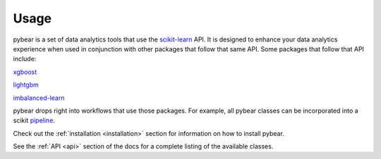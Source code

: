Usage
=====

pybear is a set of data analytics tools that use the `scikit-learn <https://scikit-learn.org/stable/index.html>`_
API. It is designed to enhance your data analytics experience when used in conjunction 
with other packages that follow that same API. Some packages that follow that API include:

`xgboost <https://xgboost.readthedocs.io/en/stable/>`_

`lightgbm <https://lightgbm.readthedocs.io/en/latest/index.html>`_

`imbalanced-learn <https://imbalanced-learn.org/stable/install.html/>`_

pybear drops right into workflows that use those packages. For example, all pybear 
classes can be incorporated into a scikit `pipeline <https://scikit-learn.org/stable/modules/generated/sklearn.pipeline.Pipeline.html>`_.

Check out the :ref:`installation <installation>` section for information on how to 
install pybear.

See the :ref:`API <api>` section of the docs for a complete listing of the available 
classes. 
